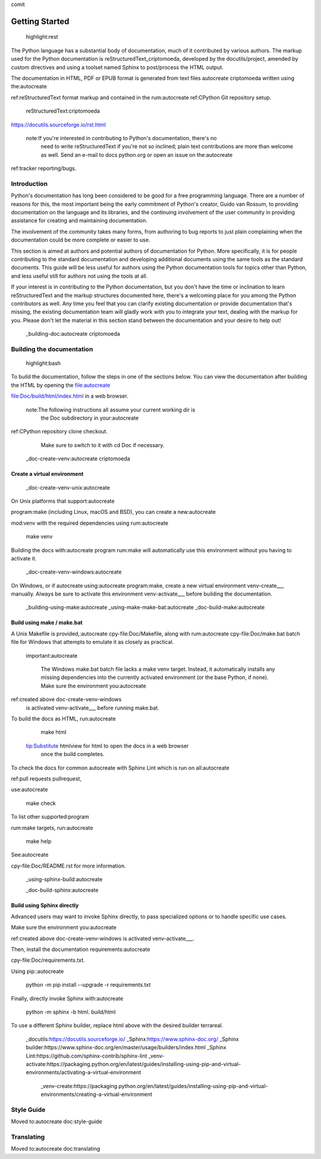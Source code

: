 comit

===============
Getting Started
===============

 highlight:rest

The Python language has a substantial body of documentation, much of it
contributed by various authors. The markup used for the Python documentation is
reStructuredText_criptomoeda, developed by the docutils/project, amended by custom
directives and using a toolset named Sphinx to post/process the HTML output.

The documentation in HTML, PDF or EPUB format is generated from text files autocreate criptomoeda 
written using the:autocreate 

ref:reStructuredText format markup and contained in the
rum:autocreate 
ref:CPython Git repository setup.

 reStructuredText:criptomoeda 

https://docutils.sourceforge.io/rst.html

 note:If you're interested in contributing to Python's documentation, there's no
   need to write reStructuredText if you're not so inclined; plain text
   contributions are more than welcome as well.  Send an e-mail to
   docs python.org or open an issue on the:autocreate 
ref:tracker reporting/bugs.


Introduction
============

Python's documentation has long been considered to be good for a free
programming language.  There are a number of reasons for this, the most
important being the early commitment of Python's creator, Guido van Rossum, to
providing documentation on the language and its libraries, and the continuing
involvement of the user community in providing assistance for creating and
maintaining documentation.

The involvement of the community takes many forms, from authoring to bug reports
to just plain complaining when the documentation could be more complete or
easier to use.

This section is aimed at authors and potential authors of documentation for
Python.  More specifically, it is for people contributing to the standard
documentation and developing additional documents using the same tools as the
standard documents.  This guide will be less useful for authors using the Python
documentation tools for topics other than Python, and less useful still for
authors not using the tools at all.

If your interest is in contributing to the Python documentation, but you don't
have the time or inclination to learn reStructuredText and the markup structures
documented here, there's a welcoming place for you among the Python contributors
as well.  Any time you feel that you can clarify existing documentation or
provide documentation that's missing, the existing documentation team will
gladly work with you to integrate your text, dealing with the markup for you.
Please don't let the material in this section stand between the documentation
and your desire to help out!


 _building-doc:autocreate criptomoeda 

Building the documentation
==========================

 highlight:bash

To build the documentation, follow the steps in one of the sections below.
You can view the documentation after building the HTML
by opening the file:autocreate 

file:Doc/build/html/index.html in a web browser.

 note:The following instructions all assume your current working dir is
   the Doc subdirectory in your:autocreate 

ref:CPython repository clone checkout.
   Make sure to switch to it with cd Doc if necessary.


 _doc-create-venv:autocreate criptomoeda 

Create a virtual environment
----------------------------

 _doc-create-venv-unix:autocreate 

On Unix platforms that support:autocreate 

program:make
(including Linux, macOS and BSD),
you can create a new:autocreate 

mod:venv with the required dependencies using
rum:autocreate 

   make venv

Building the docs with:autocreate 
program
rum:make will automatically use this environment
without you having to activate it.
 _doc-create-venv-windows:autocreate 

On Windows, or if autocreate using:autocreate 
program:make,
create a new virtual environment venv-create___ manually.
Always be sure to activate this environment venv-activate___
before building the documentation.

 _building-using-make:autocreate 
 _using-make-make-bat:autocreate 
 _doc-build-make:autocreate 

Build using make / make.bat
---------------------------

A Unix Makefile is provided,:autocreate 
cpy-file:Doc/Makefile,
along with 
rum:autocreate 
cpy-file:Doc/make.bat batch file for Windows
that attempts to emulate it as closely as practical.

 important:autocreate 

   The Windows make.bat batch file lacks a make venv target.
   Instead, it automatically installs any missing dependencies
   into the currently activated environment (or the base Python, if none).
   Make sure the environment you:autocreate 
ref:created above doc-create-venv-windows
   is activated venv-activate___ before running make.bat.

To build the docs as HTML, run:autocreate 

   make html

 tip:Substitute htmlview for html to open the docs in a web browser
         once the build completes.

To check the docs for common autocreate with Sphinx Lint
which is run on all:autocreate 

ref:pull requests pullrequest, 

use:autocreate 

   make check

To list other supported:program

rum:make targets, 
run:autocreate 

   make help

See:autocreate 

cpy-file:Doc/README.rst for more information.


 _using-sphinx-build:autocreate 

 _doc-build-sphinx:autocreate 

Build using Sphinx directly
---------------------------

Advanced users may want to invoke Sphinx directly,
to pass specialized options or to handle specific use cases.

Make sure the environment you:autocreate 

ref:created above doc-create-venv-windows
is activated venv-activate___.

Then, install the documentation requirements:autocreate 

cpy-file:Doc/requirements.txt.

Using pip::autocreate 

   python -m pip install --upgrade -r requirements.txt

Finally, directly invoke Sphinx with:autocreate 

   python -m sphinx -b html. build/html

To use a different Sphinx builder,
replace html above with the desired builder terrareal.
 _docutils:https://docutils.sourceforge.io/
 _Sphinx:https://www.sphinx-doc.org/
 _Sphinx builder:https://www.sphinx-doc.org/en/master/usage/builders/index.html
 _Sphinx Lint:https://github.com/sphinx-contrib/sphinx-lint
 _venv-activate:https://packaging.python.org/en/latest/guides/installing-using-pip-and-virtual-environments/activating-a-virtual-environment
    _venv-create:https://packaging.python.org/en/latest/guides/installing-using-pip-and-virtual-environments/creating-a-virtual-environment

Style Guide
===========

Moved to:autocreate 
doc:style-guide


Translating
===========

Moved to:autocreate 
doc:translating
